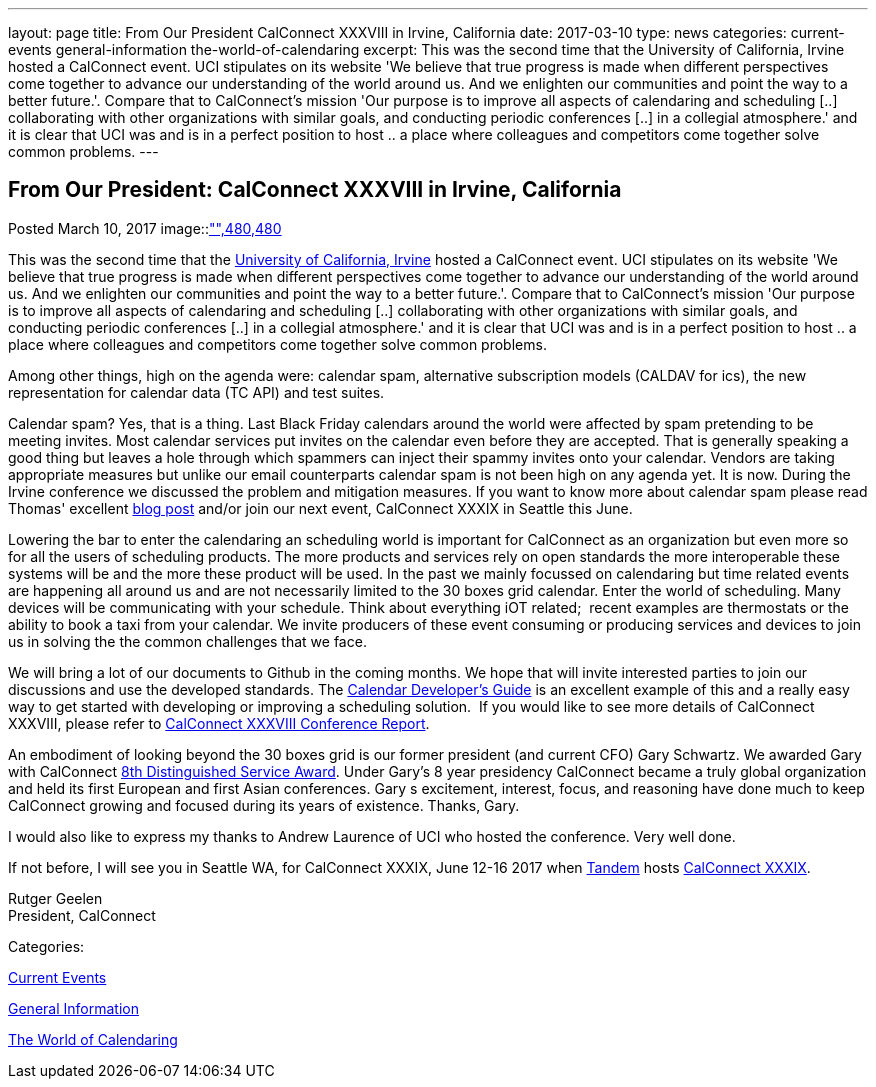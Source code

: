 ---
layout: page
title: From Our President CalConnect XXXVIII in Irvine, California
date: 2017-03-10
type: news
categories: current-events general-information the-world-of-calendaring
excerpt: This was the second time that the University of California, Irvine hosted a CalConnect event. UCI stipulates on its website 'We believe that true progress is made when different perspectives come together to advance our understanding of the world around us. And we enlighten our communities and point the way to a better future.'. Compare that to CalConnect's mission 'Our purpose is to improve all aspects of calendaring and scheduling [..] collaborating with other organizations with similar goals, and conducting periodic conferences [..] in a collegial atmosphere.' and it is clear that UCI was and is in a perfect position to host .. a place where colleagues and competitors come together solve common problems.
---

== From Our President:  CalConnect XXXVIII in Irvine, California

[[node-436]]
Posted March 10, 2017 
image::link:/assets/images/UCI%20Anteater.jpg["",480,480]

This was the second time that the https://uci.edu/[University of California, Irvine] hosted a CalConnect event. UCI stipulates on its website 'We believe that true progress is made when different perspectives come together to advance our understanding of the world around us. And we enlighten our communities and point the way to a better future.'. Compare that to CalConnect's mission 'Our purpose is to improve all aspects of calendaring and scheduling [..] collaborating with other organizations with similar goals, and conducting periodic conferences [..] in a collegial atmosphere.' and it is clear that UCI was and is in a perfect position to host .. a place where colleagues and competitors come together solve common problems.

Among other things, high on the agenda were: calendar spam, alternative subscription models (CALDAV for ics), the new representation for calendar data (TC API) and test suites.

Calendar spam? Yes, that is a thing. Last Black Friday calendars around the world were affected by spam pretending to be meeting invites. Most calendar services put invites on the calendar even before they are accepted. That is generally speaking a good thing but leaves a hole through which spammers can inject their spammy invites onto your calendar. Vendors are taking appropriate measures but unlike our email counterparts calendar spam is not been high on any agenda yet. It is now. During the Irvine conference we discussed the problem and mitigation measures. If you want to know more about calendar spam please read Thomas' excellent https://www.calconnect.org/news/2017/01/30/calendar-spam[blog post] and/or join our next event, CalConnect XXXIX in Seattle this June.

Lowering the bar to enter the calendaring an scheduling world is important for CalConnect as an organization but even more so for all the users of scheduling products. The more products and services rely on open standards the more interoperable these systems will be and the more these product will be used. In the past we mainly focussed on calendaring but time related events are happening all around us and are not necessarily limited to the 30 boxes grid calendar. Enter the world of scheduling. Many devices will be communicating with your schedule. Think about everything iOT related;&nbsp; recent examples are thermostats or the ability to book a taxi from your calendar. We invite producers of these event consuming or producing services and devices to join us in solving the the common challenges that we face.

We will bring a lot of our documents to Github in the coming months. We hope that will invite interested parties to join our discussions and use the developed standards. The http://devguide.calconnect.org/Home[Calendar Developer's Guide] is an excellent example of this and a really easy way to get started with developing or improving a scheduling solution.&nbsp; If you would like to see more details of CalConnect XXXVIII, please refer to https://www.calconnect.org/pubdocs/conference38rpt.pdf[CalConnect XXXVIII Conference Report].

An embodiment of looking beyond the 30 boxes grid is our former president (and current CFO) Gary Schwartz. We awarded Gary with CalConnect https://www.calconnect.org/news/2017/03/03/gary-schwartz-eighth-recipient-calconnect-distingushed-service-award[8th Distinguished Service Award]. Under Gary's 8 year presidency CalConnect became a truly global organization and held its first European and first Asian conferences. Gary s excitement, interest, focus, and reasoning have done much to keep CalConnect growing and focused during its years of existence. Thanks, Gary.

I would also like to express my thanks to Andrew Laurence of UCI who hosted the conference. Very well done.

If not before, I will see you in Seattle WA, for CalConnect XXXIX, June 12-16 2017 when https://www.tandemcal.com/[Tandem] hosts https://www.calconnect.org/events/calconnect-xxxix-may-2017[CalConnect XXXIX].

Rutger Geelen +
 President, CalConnect



Categories:&nbsp;

link:/news/current-events[Current Events]

link:/news/general-information[General Information]

link:/news/the-world-of-calendaring[The World of Calendaring]

